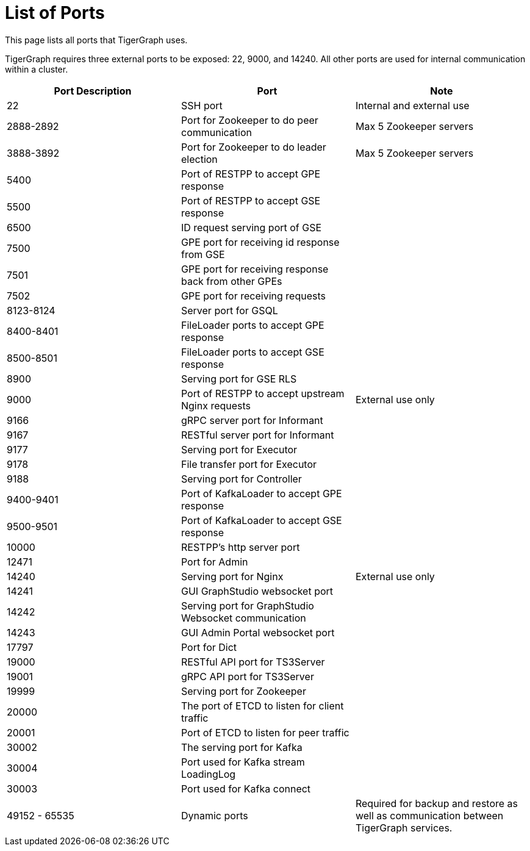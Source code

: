 = List of Ports
:description: List of all ports on TigerGraph.

This page lists all ports that TigerGraph uses.

TigerGraph requires three external ports to be exposed: 22, 9000, and 14240. All other ports are used for internal communication within a cluster.

[options="header"]
|===
|Port Description |Port |Note
|22
|SSH port
|Internal and external use
|2888-2892
|Port for Zookeeper to do peer communication
|Max 5 Zookeeper servers
|3888-3892
|Port for Zookeeper to do leader election
|Max 5 Zookeeper servers
|5400
|Port of RESTPP to accept GPE response
|
|5500
|Port of RESTPP to accept GSE response
|
|6500
|ID request serving port of GSE
|
|7500
|GPE port for receiving id response from GSE
|
|7501
|GPE port for receiving response back from other GPEs
|
|7502
|GPE port for receiving requests
|
|8123-8124
|Server port for GSQL
|
|8400-8401
|FileLoader ports to accept GPE response
|
|8500-8501
|FileLoader ports to accept GSE response
|
|8900
|Serving port for GSE RLS
|
|9000
|Port of RESTPP to accept upstream Nginx requests
|External use only
|9166
|gRPC server port for Informant
|
|9167
|RESTful server port for Informant
|
|9177
|Serving port for Executor
|
|9178
|File transfer port for Executor
|
|9188
|Serving port for Controller
|
|9400-9401
|Port of KafkaLoader to accept GPE response
|
|9500-9501
|Port of KafkaLoader to accept GSE response
|
|10000
|RESTPP's http server port
|
|12471
|Port for Admin
|
|14240
|Serving port for Nginx
|External use only
|14241
|GUI GraphStudio websocket port
|
|14242
|Serving port for GraphStudio Websocket communication
|
|14243
|GUI Admin Portal websocket port
|
|17797
|Port for Dict
|
|19000
|RESTful API port for TS3Server
|
|19001
|gRPC API port for TS3Server
|
|19999
|Serving port for Zookeeper
|
|20000
|The port of ETCD to listen for client traffic
|
|20001
|Port of ETCD to listen for peer traffic
|
|30002
|The serving port for Kafka
|
|30004
|Port used for Kafka stream LoadingLog
|
|30003
|Port used for Kafka connect
|
|49152 - 65535
|Dynamic ports
|Required for backup and restore as well as communication between TigerGraph services.
|===